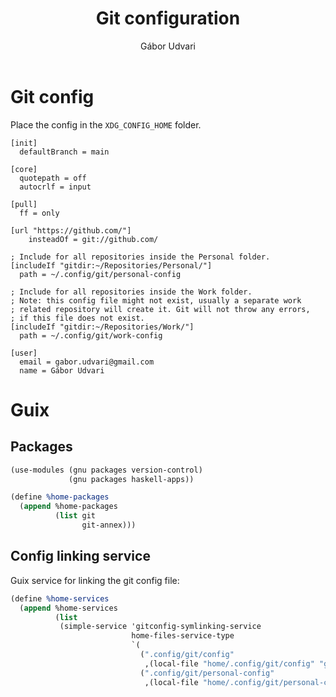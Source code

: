 #+title: Git configuration
#+author: Gábor Udvari

* Git config

Place the config in the ~XDG_CONFIG_HOME~ folder.

#+begin_src text :noweb yes :exports none :mkdirp yes :tangle home/.config/git/config
  <<gitconfig>>
#+end_src

#+begin_src text :noweb-ref gitconfig
  [init]
    defaultBranch = main

  [core]
    quotepath = off
    autocrlf = input

  [pull]
    ff = only

  [url "https://github.com/"]
	  insteadOf = git://github.com/

  ; Include for all repositories inside the Personal folder.
  [includeIf "gitdir:~/Repositories/Personal/"]
    path = ~/.config/git/personal-config

  ; Include for all repositories inside the Work folder.
  ; Note: this config file might not exist, usually a separate work
  ; related repository will create it. Git will not throw any errors,
  ; if this file does not exist.
  [includeIf "gitdir:~/Repositories/Work/"]
    path = ~/.config/git/work-config
#+end_src

#+begin_src :exports none :mkdirp yes :tangle home/.config/git/personal-config
  [user]
    email = gabor.udvari@gmail.com
    name = Gábor Udvari
#+end_src

* Guix

** Packages

#+BEGIN_SRC scheme :noweb-ref guix-home
  (use-modules (gnu packages version-control)
               (gnu packages haskell-apps))

  (define %home-packages
    (append %home-packages
            (list git
                  git-annex)))
#+END_SRC

** Config linking service

Guix service for linking the git config file:

#+BEGIN_SRC scheme :noweb-ref guix-home
  (define %home-services
    (append %home-services
            (list
             (simple-service 'gitconfig-symlinking-service
                             home-files-service-type
                             `(
                               (".config/git/config"
                                ,(local-file "home/.config/git/config" "gitconfig"))
                               (".config/git/personal-config"
                                ,(local-file "home/.config/git/personal-config" "gitconfig-personal")))))))
#+END_SRC
